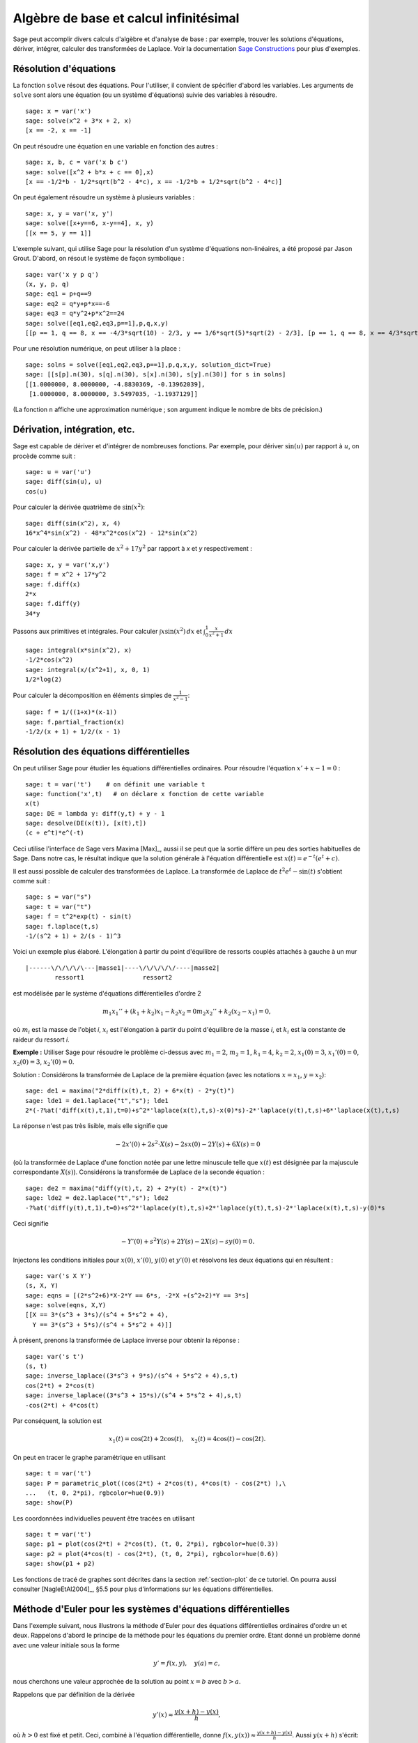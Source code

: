 Algèbre de base et calcul infinitésimal
=======================================

Sage peut accomplir divers calculs d'algèbre et d'analyse de base : par
exemple, trouver les solutions d'équations, dériver, intégrer, calculer
des transformées de Laplace. Voir la documentation
`Sage Constructions <http://www.sagemath.org/doc/constructions/>`_
pour plus d'exemples.

Résolution d'équations
----------------------

La fonction ``solve`` résout des équations. Pour l'utiliser, il convient
de spécifier d'abord les variables. Les arguments de ``solve`` sont
alors une équation (ou un système d'équations) suivie des variables à
résoudre.


::

    sage: x = var('x')
    sage: solve(x^2 + 3*x + 2, x)
    [x == -2, x == -1]

On peut résoudre une équation en une variable en fonction des autres :

::

    sage: x, b, c = var('x b c')
    sage: solve([x^2 + b*x + c == 0],x)
    [x == -1/2*b - 1/2*sqrt(b^2 - 4*c), x == -1/2*b + 1/2*sqrt(b^2 - 4*c)]

On peut également résoudre un système à plusieurs variables :

::

    sage: x, y = var('x, y')
    sage: solve([x+y==6, x-y==4], x, y)
    [[x == 5, y == 1]]

L'exemple suivant, qui utilise Sage pour la résolution d'un système
d'équations non-linéaires, a été proposé par Jason Grout. D'abord, on
résout le système de façon symbolique :

::

    sage: var('x y p q')
    (x, y, p, q)
    sage: eq1 = p+q==9
    sage: eq2 = q*y+p*x==-6
    sage: eq3 = q*y^2+p*x^2==24
    sage: solve([eq1,eq2,eq3,p==1],p,q,x,y)
    [[p == 1, q == 8, x == -4/3*sqrt(10) - 2/3, y == 1/6*sqrt(5)*sqrt(2) - 2/3], [p == 1, q == 8, x == 4/3*sqrt(10) - 2/3, y == -1/6*sqrt(5)*sqrt(2) - 2/3]]

Pour une résolution numérique, on peut utiliser à la place :

.. link

::

    sage: solns = solve([eq1,eq2,eq3,p==1],p,q,x,y, solution_dict=True)
    sage: [[s[p].n(30), s[q].n(30), s[x].n(30), s[y].n(30)] for s in solns]
    [[1.0000000, 8.0000000, -4.8830369, -0.13962039],
     [1.0000000, 8.0000000, 3.5497035, -1.1937129]]

(La fonction ``n`` affiche une approximation numérique ; son argument
indique le nombre de bits de précision.)

Dérivation, intégration, etc.
-----------------------------

Sage est capable de dériver et d'intégrer de nombreuses fonctions. Par
exemple, pour dériver :math:`\sin(u)` par rapport à :math:`u`, on
procède comme suit :

::

    sage: u = var('u')
    sage: diff(sin(u), u)
    cos(u)

Pour calculer la dérivée quatrième de  :math:`\sin(x^2)`:

::

    sage: diff(sin(x^2), x, 4)
    16*x^4*sin(x^2) - 48*x^2*cos(x^2) - 12*sin(x^2)

Pour calculer la dérivée partielle de  :math:`x^2+17y^2` par rapport à
`x` et `y` respectivement :

::

    sage: x, y = var('x,y')
    sage: f = x^2 + 17*y^2
    sage: f.diff(x)
    2*x
    sage: f.diff(y)
    34*y

Passons aux primitives et intégrales. Pour calculer
:math:`\int x\sin(x^2)\, dx` et
:math:`\int_0^1 \frac{x}{x^2+1}\, dx`

::

    sage: integral(x*sin(x^2), x)
    -1/2*cos(x^2)
    sage: integral(x/(x^2+1), x, 0, 1)
    1/2*log(2)

Pour calculer la décomposition en éléments simples de
:math:`\frac{1}{x^2-1}`:

::

    sage: f = 1/((1+x)*(x-1))
    sage: f.partial_fraction(x)
    -1/2/(x + 1) + 1/2/(x - 1)

.. _section-systems:

Résolution des équations différentielles
----------------------------------------

On peut utiliser Sage pour étudier les équations différentielles
ordinaires. Pour résoudre l'équation :math:`x'+x-1=0` :

::

    sage: t = var('t')    # on définit une variable t
    sage: function('x',t)   # on déclare x fonction de cette variable
    x(t)
    sage: DE = lambda y: diff(y,t) + y - 1
    sage: desolve(DE(x(t)), [x(t),t])
    (c + e^t)*e^(-t)

Ceci utilise l'interface de Sage vers Maxima [Max]_, aussi il se peut
que la sortie diffère un peu des sorties habituelles de Sage. Dans notre
cas, le résultat indique que la solution générale à l'équation
différentielle est :math:`x(t) = e^{-t}(e^{t}+c)`.

Il est aussi possible de calculer des transformées de Laplace. La
transformée de Laplace de :math:`t^2e^t -\sin(t)` s'obtient comme suit :

::

    sage: s = var("s")
    sage: t = var("t")
    sage: f = t^2*exp(t) - sin(t)
    sage: f.laplace(t,s)
    -1/(s^2 + 1) + 2/(s - 1)^3

Voici un exemple plus élaboré. L'élongation à partir du point
d'équilibre de ressorts couplés attachés à gauche à un mur

::

    |------\/\/\/\/\---|masse1|----\/\/\/\/\/----|masse2|
            ressort1                ressort2

est modélisée par le système d'équations différentielles d'ordre 2

.. math::
    m_1 x_1'' + (k_1+k_2) x_1 - k_2 x_2 = 0
    m_2 x_2''+ k_2 (x_2-x_1) = 0,



où :math:`m_{i}` est la masse de l'objet *i*, :math:`x_{i}` est
l'élongation à partir du point d'équilibre de la masse  *i*, et
:math:`k_{i}` est la constante de raideur du ressort *i*.

**Exemple :** Utiliser Sage pour résoudre le problème ci-dessus
avec :math:`m_{1}=2`, :math:`m_{2}=1`, :math:`k_{1}=4`, :math:`k_{2}=2`,
:math:`x_{1}(0)=3`, :math:`x_{1}'(0)=0`, :math:`x_{2}(0)=3`,
:math:`x_{2}'(0)=0`.

Solution : Considérons la transformée de Laplace de la première équation
(avec les notations :math:`x=x_{1}`, :math:`y=x_{2}`):

::

    sage: de1 = maxima("2*diff(x(t),t, 2) + 6*x(t) - 2*y(t)")
    sage: lde1 = de1.laplace("t","s"); lde1
    2*(-?%at('diff(x(t),t,1),t=0)+s^2*'laplace(x(t),t,s)-x(0)*s)-2*'laplace(y(t),t,s)+6*'laplace(x(t),t,s)

La réponse n'est pas très lisible, mais elle signifie que

.. math:: -2x'(0) + 2s^2\cdot X(s) - 2sx(0) - 2Y(s) + 6X(s) = 0

(où la transformée de Laplace d'une fonction notée par une lettre
minuscule telle que :math:`x(t)` est désignée par la majuscule
correspondante  :math:`X(s)`). Considérons la transformée de Laplace de
la seconde équation :

::

    sage: de2 = maxima("diff(y(t),t, 2) + 2*y(t) - 2*x(t)")
    sage: lde2 = de2.laplace("t","s"); lde2
    -?%at('diff(y(t),t,1),t=0)+s^2*'laplace(y(t),t,s)+2*'laplace(y(t),t,s)-2*'laplace(x(t),t,s)-y(0)*s

Ceci signifie

.. math:: -Y'(0) + s^2Y(s) + 2Y(s) - 2X(s) - sy(0) = 0.


Injectons les conditions initiales pour  :math:`x(0)`, :math:`x'(0)`,
:math:`y(0)` et :math:`y'(0)` et résolvons les deux équations qui en
résultent :

::

    sage: var('s X Y')
    (s, X, Y)
    sage: eqns = [(2*s^2+6)*X-2*Y == 6*s, -2*X +(s^2+2)*Y == 3*s]
    sage: solve(eqns, X,Y)
    [[X == 3*(s^3 + 3*s)/(s^4 + 5*s^2 + 4),
      Y == 3*(s^3 + 5*s)/(s^4 + 5*s^2 + 4)]]

À présent, prenons la transformée de Laplace inverse pour obtenir la réponse :

::

    sage: var('s t')
    (s, t)
    sage: inverse_laplace((3*s^3 + 9*s)/(s^4 + 5*s^2 + 4),s,t)
    cos(2*t) + 2*cos(t)
    sage: inverse_laplace((3*s^3 + 15*s)/(s^4 + 5*s^2 + 4),s,t)
    -cos(2*t) + 4*cos(t)

Par conséquent, la solution est

.. math:: x_1(t) = \cos(2t) + 2\cos(t), \quad x_2(t) = 4\cos(t) - \cos(2t).


On peut en tracer le graphe paramétrique en utilisant

::

    sage: t = var('t')
    sage: P = parametric_plot((cos(2*t) + 2*cos(t), 4*cos(t) - cos(2*t) ),\
    ...   (t, 0, 2*pi), rgbcolor=hue(0.9))
    sage: show(P)

Les coordonnées individuelles peuvent être tracées en utilisant

::

    sage: t = var('t')
    sage: p1 = plot(cos(2*t) + 2*cos(t), (t, 0, 2*pi), rgbcolor=hue(0.3))
    sage: p2 = plot(4*cos(t) - cos(2*t), (t, 0, 2*pi), rgbcolor=hue(0.6))
    sage: show(p1 + p2)

Les fonctions de tracé de graphes sont décrites dans la section
:ref:`section-plot` de ce tutoriel. On pourra aussi consulter
[NagleEtAl2004]_, §5.5 pour plus d'informations sur les équations
différentielles.

Méthode d'Euler pour les systèmes d'équations différentielles
-------------------------------------------------------------

Dans l'exemple suivant, nous illustrons la méthode d'Euler pour des
équations différentielles ordinaires d'ordre un et deux. Rappelons
d'abord le principe de la méthode pour les équations du premier ordre.
Etant donné un problème donné avec une valeur initiale sous la forme

.. math::
    y'=f(x,y), \quad y(a)=c,


nous cherchons une valeur approchée de la solution au point
:math:`x=b` avec :math:`b>a`.

Rappelons que par définition de la dérivée

.. math::  y'(x) \approx \frac{y(x+h)-y(x)}{h},


où :math:`h>0` est fixé et petit. Ceci, combiné à l'équation
différentielle, donne
:math:`f(x,y(x))\approx
\frac{y(x+h)-y(x)}{h}`. Aussi :math:`y(x+h)` s'écrit:

.. math::   y(x+h) \approx y(x) + h\cdot f(x,y(x)).


Si nous notons :math:`h\cdot f(x,y(x))` le « terme de correction » (faute
d'un terme plus approprié), et si nous appelons :math:`y(x)`
« l'ancienne valeur de `y` » et :math:`y(x+h)` la « nouvelle valeur de
`y` », cette approximation se réécrit

.. math::   y_{nouveau} \approx y_{ancien} + h\cdot f(x,y_{ancien}).


Divisions l'intervalle entre  `a` et `b` en `n` pas, si bien que
:math:`h=\frac{b-a}{n}`. Nous pouvons alors remplir un tableau avec les
informations utilisées dans la méthode.

============== =======================   =====================
:math:`x`      :math:`y`                 :math:`h\cdot f(x,y)`
============== =======================   =====================
:math:`a`      :math:`c`                 :math:`h\cdot f(a,c)`
:math:`a+h`    :math:`c+h\cdot f(a,c)`         ...
:math:`a+2h`   ...
...
:math:`b=a+nh` ???                             ...
============== =======================   =====================


Le but est est de remplir tous les trous du tableau, ligne après ligne,
jusqu'à atteindre le coefficient « ??? », qui est l'approximation de
:math:`y(b)` au sens de la méthode d'Euler.

L'idée est la même pour les systèmes d'équations différentielles.

**Exemple:** Rechercher une approximation numérique de :math:`z(t)` en
:math:`t=1` en utilisant 4 étapes de la méthode d'Euler, où
:math:`z''+tz'+z=0`, :math:`z(0)=1`, :math:`z'(0)=0`.

Il nous faut réduire l'équation différentielle d'ordre 2 à un système de deux équations différentielles d'ordre 1 (en posant :math:`x=z`,
:math:`y=z'`) et appliquer la méthode d'Euler :

::

    sage: t,x,y = PolynomialRing(RealField(10),3,"txy").gens()
    sage: f = y; g = -x - y * t
    sage: eulers_method_2x2(f,g, 0, 1, 0, 1/4, 1)
          t                x            h*f(t,x,y)                y       h*g(t,x,y)
          0                1                  0.00                0           -0.25
        1/4              1.0                -0.062            -0.25           -0.23
        1/2             0.94                 -0.12            -0.48           -0.17
        3/4             0.82                 -0.16            -0.66          -0.081
          1             0.65                 -0.18            -0.74           0.022

On en déduit :math:`z(1)\approx 0.75`.

On peut également tracer le graphe des points :math:`(x,y)` pour obtenir
une image approchée de la courbe. La fonction ``eulers_method_2x2_plot``
réalise cela ; pour l'utiliser, il faut définir les fonctions  `f` et
`g` qui prennent un argument à trois coordonnées : (`t`, `x`, `y`).

::

    sage: f = lambda z: z[2]        # f(t,x,y) = y
    sage: g = lambda z: -sin(z[1])  # g(t,x,y) = -sin(x)
    sage: P = eulers_method_2x2_plot(f,g, 0.0, 0.75, 0.0, 0.1, 1.0)

Arrivé à ce point, ``P`` conserve en mémoire deux graphiques : ``P[0]``,
le graphe de  `x` en fonction de `t`, et ``P[1]``, le graphique de `y`
par rapport à `t`. On peut tracer les deux graphiques simultanément par
:

.. link

::

    sage: show(P[0] + P[1])

(Pour plus d'information sur le tracé de graphiques, voir :ref:`section-plot`.)

Fonctions spéciales
-------------------

Plusieurs familles de polynômes orthogonaux et fonctions spéciales sont
implémentées via PARI [GAP]_ et Maxima [Max]_. Ces fonctions sont
documentées dans les sections correspondantes (*Orthogonal polynomials*
et *Special functions*, respectively) du manuel de référence de Sage
(*Sage reference manual*).

::

    sage: x = polygen(QQ, 'x')
    sage: chebyshev_U(2,x)
    4*x^2 - 1
    sage: bessel_I(1,1,"pari",250)
    0.56515910399248502720769602760986330732889962162109200948029448947925564096
    sage: bessel_I(1,1)
    0.565159103992485
    sage: bessel_I(2,1.1,"maxima")  # les quelques derniers chiffres sont aléatoires
    0.167089499251049...

Pour l'instant, ces fonctions n'ont été adaptées à Sage que pour une
utilisation numérique. Pour faire du calcul formel, il faut utiliser
l'interface Maxima directement, comme le présente l'exemple suivant :

::

    sage: maxima.eval("f:bessel_y(v, w)")
    'bessel_y(v,w)'
    sage: maxima.eval("diff(f,w)")
    '(bessel_y(v-1,w)-bessel_y(v+1,w))/2'
